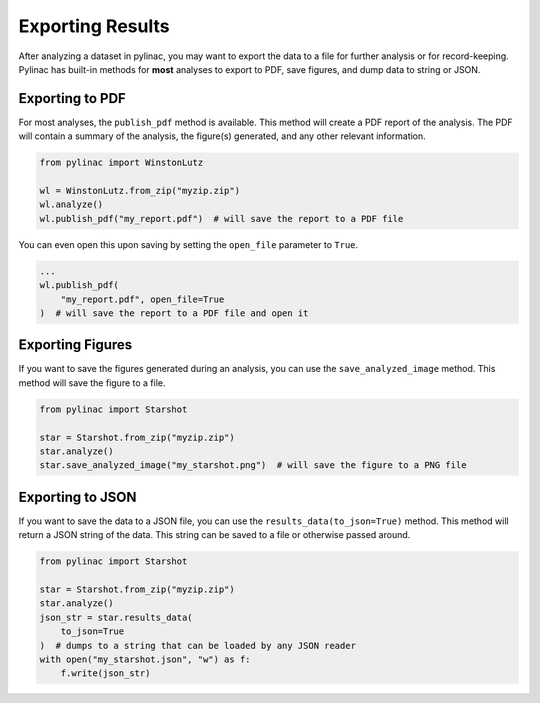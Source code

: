 .. _exporting-results:

=================
Exporting Results
=================

After analyzing a dataset in pylinac, you may want to export the data to a file for further analysis or for record-keeping.
Pylinac has built-in methods for **most** analyses to export to PDF, save figures, and dump data to string or JSON.


Exporting to PDF
----------------

For most analyses, the ``publish_pdf`` method is available. This method will create a PDF report of the analysis. The PDF will contain a summary of the analysis, the figure(s) generated, and any other relevant information.

.. code-block:: python

    from pylinac import WinstonLutz

    wl = WinstonLutz.from_zip("myzip.zip")
    wl.analyze()
    wl.publish_pdf("my_report.pdf")  # will save the report to a PDF file

You can even open this upon saving by setting the ``open_file`` parameter to ``True``.

.. code-block:: python

    ...
    wl.publish_pdf(
        "my_report.pdf", open_file=True
    )  # will save the report to a PDF file and open it

Exporting Figures
-----------------

If you want to save the figures generated during an analysis, you can use the ``save_analyzed_image`` method. This method will save the figure to a file.

.. code-block:: python

    from pylinac import Starshot

    star = Starshot.from_zip("myzip.zip")
    star.analyze()
    star.save_analyzed_image("my_starshot.png")  # will save the figure to a PNG file

Exporting to JSON
-----------------

If you want to save the data to a JSON file, you can use the ``results_data(to_json=True)`` method. This method will return a JSON string of the data.
This string can be saved to a file or otherwise passed around.

.. code-block:: python

    from pylinac import Starshot

    star = Starshot.from_zip("myzip.zip")
    star.analyze()
    json_str = star.results_data(
        to_json=True
    )  # dumps to a string that can be loaded by any JSON reader
    with open("my_starshot.json", "w") as f:
        f.write(json_str)
